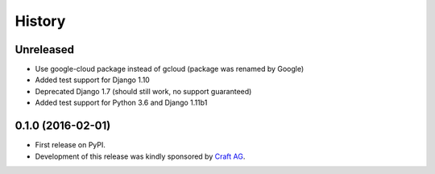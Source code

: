 .. :changelog:

History
-------

Unreleased
~~~~~~~~~~

* Use google-cloud package instead of gcloud (package was renamed by Google)
* Added test support for Django 1.10
* Deprecated Django 1.7 (should still work, no support guaranteed)
* Added test support for Python 3.6 and Django 1.11b1

0.1.0 (2016-02-01)
~~~~~~~~~~~~~~~~~~

* First release on PyPI.
* Development of this release was kindly sponsored by `Craft AG <http://craft.de>`_.
